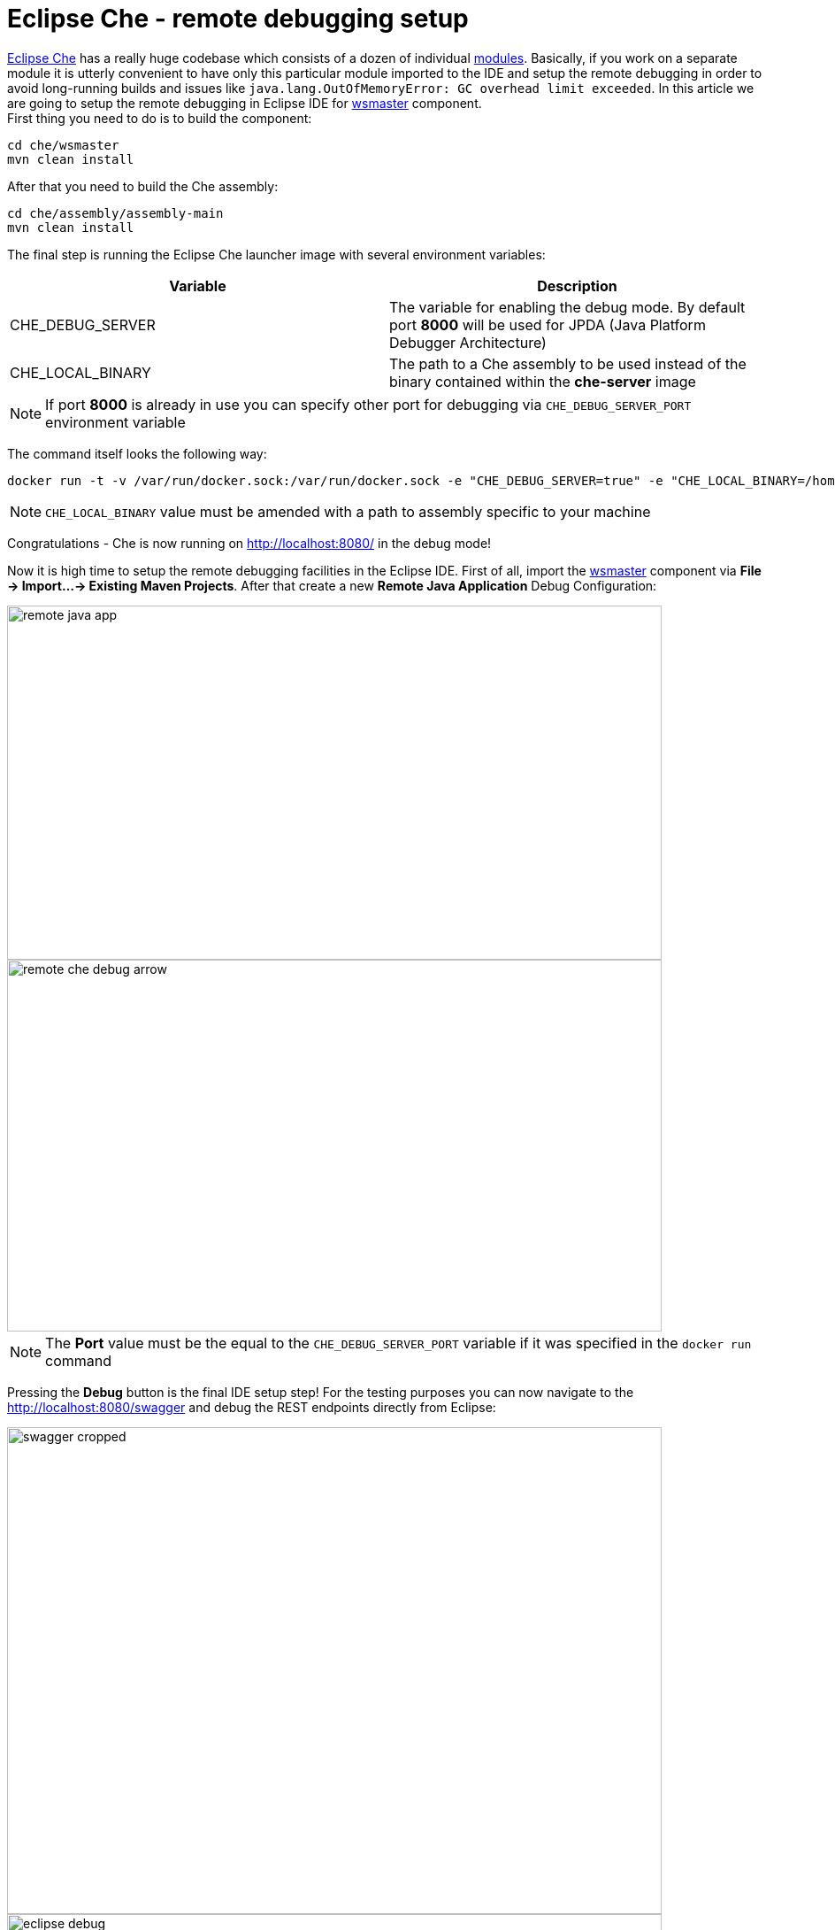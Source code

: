 = Eclipse Che -  remote debugging setup

https://eclipse-che.readme.io/docs/[Eclipse Che] has a really huge codebase which consists of a dozen of individual https://github.com/eclipse/che/wiki/Development-Workflow#modules[modules]. Basically, if you work on a separate module it is utterly convenient to have only this particular module imported to the IDE and setup the remote debugging in order to avoid long-running builds and issues like `java.lang.OutOfMemoryError: GC overhead limit exceeded`. In this article we are going to setup the remote debugging in Eclipse IDE for https://github.com/eclipse/che/tree/master/wsmaster[wsmaster] component. + 
First thing you need to do is to build the component:

....
cd che/wsmaster
mvn clean install
....

After that you need to build the Che assembly: 

....
cd che/assembly/assembly-main
mvn clean install
....

The final step is running the Eclipse Che launcher image with several environment variables:

|===
|Variable | Description

|CHE_DEBUG_SERVER
|The variable for enabling the debug mode. By default port *8000* will be used for JPDA (Java Platform Debugger Architecture)

|CHE_LOCAL_BINARY
|The path to a Che assembly to be used instead of the binary contained within the *che-server* image
|===

NOTE: If port *8000* is already in use you can specify other port for debugging via `CHE_DEBUG_SERVER_PORT` environment variable

The command itself looks the following way:
....
docker run -t -v /var/run/docker.sock:/var/run/docker.sock -e "CHE_DEBUG_SERVER=true" -e "CHE_LOCAL_BINARY=/home/git/che/assembly/assembly-main/target/eclipse-che-5.0.0-M5-SNAPSHOT/eclipse-che-5.0.0-M5-SNAPSHOT" eclipse/che start
....

NOTE: `CHE_LOCAL_BINARY` value must be amended with a path to assembly specific to your machine

Congratulations - Che is now running on http://localhost:8080/ in the debug mode!

Now it is high time to setup the remote debugging facilities in the Eclipse IDE. First of all, import the https://github.com/ibuziuk/che/tree/master/wsmaster[wsmaster] component via *File -> Import...-> Existing Maven Projects*. After that create a new *Remote Java Application* Debug Configuration:

image::images/che-remote-debugging/remote_java_app.png[width="740", height="400", caption="Remote Java Application"]

image::images/che-remote-debugging/remote_che_debug_arrow.png[width="740", height="420", caption="Debug Configuration"]

NOTE: The *Port* value must be the equal to the `CHE_DEBUG_SERVER_PORT` variable if it was specified in the `docker run` command

Pressing the *Debug* button is the final IDE setup step! For the testing purposes you can now navigate to the  http://localhost:8080/swagger and debug the REST endpoints directly from Eclipse:

image::images/che-remote-debugging/swagger_cropped.png[width="740", height="550", caption="Eclipse Che Swagger API"]

image::images/che-remote-debugging/eclipse_debug.png[width="740", height="250", caption="Debugging Che Swagger API in Eclipse"]

